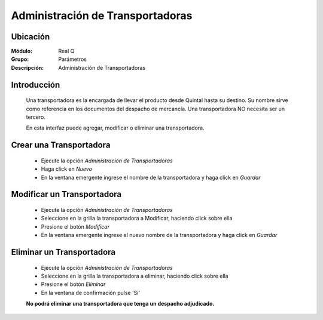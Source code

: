 =================================
Administración de Transportadoras
=================================

Ubicación
---------

:Módulo:
 Real Q

:Grupo:
 Parámetros

:Descripción:
  Administración de Transportadoras

Introducción
------------

	Una transportadora es la encargada de llevar el producto desde Quintal hasta su destino. Su nombre sirve como referencia en los documentos del despacho de mercancía. Una transportadora NO necesita ser un tercero.

	En esta interfaz puede agregar, modificar o eliminar una transportadora.
	

Crear una Transportadora
------------------------

	- Ejecute la opción *Administración de Transportadoras*
	- Haga click en |wznew.bmp| *Nuevo* 
	- En la ventana emergente ingrese el nombre de la transportadora y haga click en |save.bmp| *Guardar*

Modificar un Transportadora
---------------------------

	- Ejecute la opción *Administración de Transportadoras*
	- Seleccione en la grilla la transportadora a Modificar, haciendo click sobre ella
	- Presione el botón |wzedit.bmp| *Modificar*
	- En la ventana emergente ingrese el nuevo nombre de la transportadora y haga click en |save.bmp| *Guardar*

Eliminar un Transportadora
--------------------------

	- Ejecute la opción *Administración de Transportadoras*
	- Seleccione en la grilla la transportadora a eliminar, haciendo click sobre ella
	- Presione el botón |delete.bmp| *Eliminar*
	- En la ventana de confirmación pulse 'Sí'


	**No podrá eliminar una transportadora que tenga un despacho adjudicado.**

	





.. |export1.gif| image:: ../../../_images/generales/export1.gif
.. |pdf_logo.gif| image:: ../../../_images/generales/pdf_logo.gif
.. |excel.bmp| image:: ../../../_images/generales/excel.bmp
.. |codbar.png| image:: ../../../_images/generales/codbar.png
.. |printer_q.bmp| image:: ../../../_images/generales/printer_q.bmp
.. |calendaricon.gif| image:: ../../../_images/generales/calendaricon.gif
.. |gear.bmp| image:: ../../../_images/generales/gear.bmp
.. |openfolder.bmp| image:: ../../../_images/generales/openfold.bmp
.. |library_listview.png| image:: ../../../_images/generales/library_listview.png
.. |plus.bmp| image:: ../../../_images/generales/plus.bmp
.. |wzedit.bmp| image:: ../../../_images/generales/wzedit.bmp
.. |find.bmp| image::../../../_images/generales/find.bmp
.. |delete.bmp| image:: ../../../_images/generales/delete.bmp
.. |btn_ok.bmp| image:: ../../../_images/generales/btn_ok.bmp
.. |refresh.bmp| image:: ../../../_images/generales/refresh.bmp
.. |descartar.bmp| image:: ../../../_images/generales/descartar.bmp
.. |save.bmp| image:: ../../../_images/generales/save.bmp
.. |wznew.bmp| image:: ../../../_images/generales/wznew.bmp
.. |find.bmp| image:: ../../../_images/generales/find.bmp